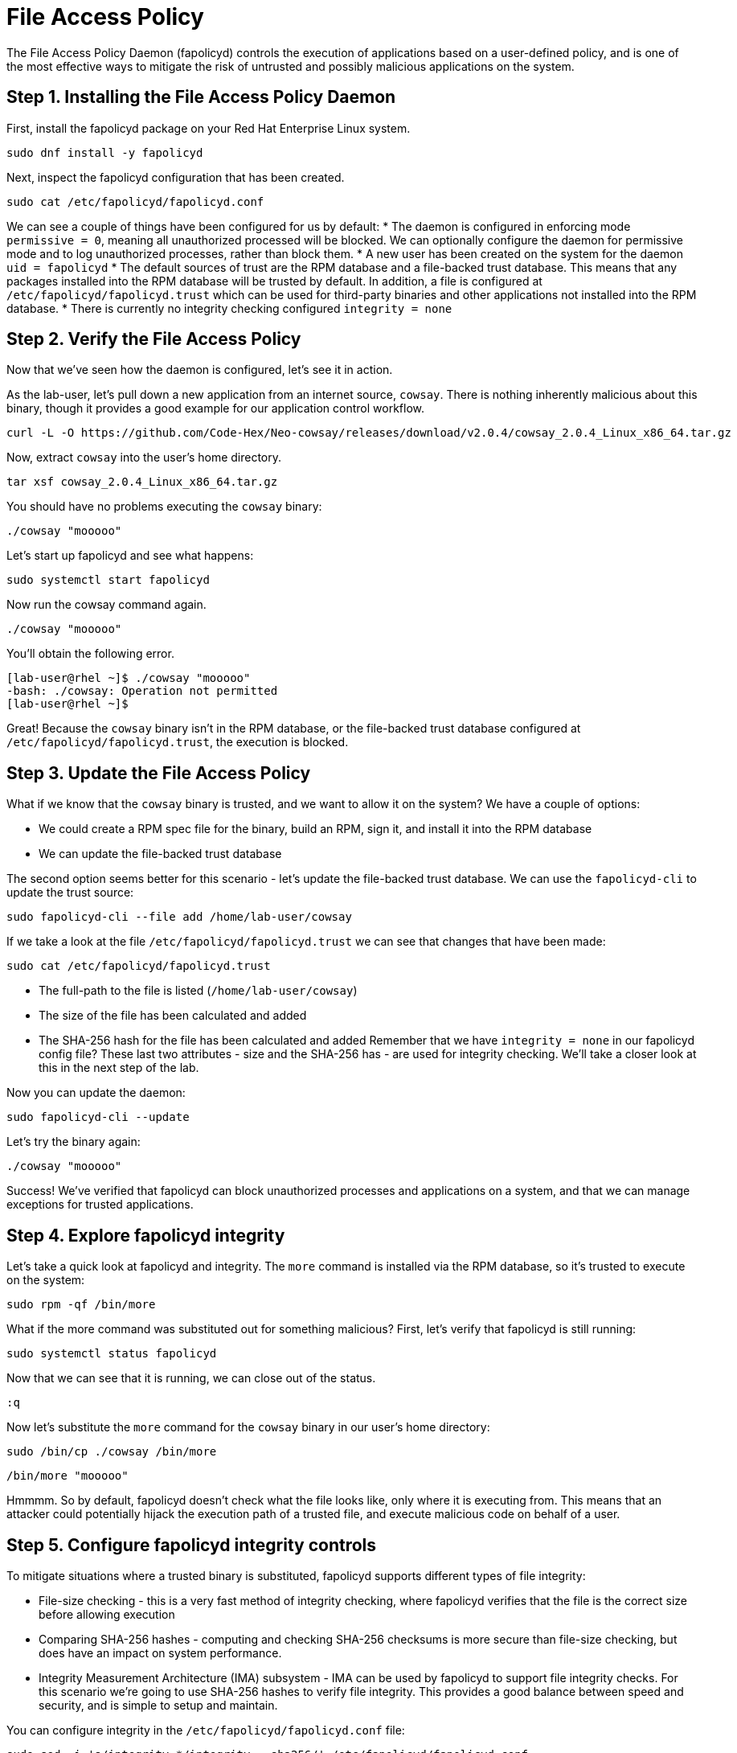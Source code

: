 = File Access Policy
The File Access Policy Daemon (fapolicyd) controls the execution of applications based on a user-defined policy, and is one of the most effective ways to mitigate the risk of untrusted and possibly malicious applications on the system.

== Step 1. Installing the File Access Policy Daemon
First, install the fapolicyd package on your Red Hat Enterprise Linux system.

[source,bash,role="execute",subs=attributes+]
----
sudo dnf install -y fapolicyd
----

Next, inspect the fapolicyd configuration that has been created.

[source,bash,role="execute",subs=attributes+]
----
sudo cat /etc/fapolicyd/fapolicyd.conf
----

We can see a couple of things have been configured for us by default:
* The daemon is configured in enforcing mode `permissive = 0`, meaning all unauthorized processed will be blocked. We can optionally configure the daemon for permissive mode and to log unauthorized processes, rather than block them.
* A new user has been created on the system for the daemon `uid = fapolicyd`
* The default sources of trust are the RPM database and a file-backed trust database. This means that any packages installed into the RPM database will be trusted by default. In addition, a file is configured at `/etc/fapolicyd/fapolicyd.trust` which can be used for third-party binaries and other applications not installed into the RPM database.
* There is currently no integrity checking configured `integrity = none`

== Step 2. Verify the File Access Policy
Now that we've seen how the daemon is configured, let's see it in action.

As the lab-user, let's pull down a new application from an internet source, `cowsay`. There is nothing inherently malicious about this binary, though it provides a good example for our application control workflow.

[source,bash,role="execute",subs=attributes+]
----
curl -L -O https://github.com/Code-Hex/Neo-cowsay/releases/download/v2.0.4/cowsay_2.0.4_Linux_x86_64.tar.gz
----

Now, extract `cowsay` into the user's home directory.

[source,bash,role="execute",subs=attributes+]
----
tar xsf cowsay_2.0.4_Linux_x86_64.tar.gz
----

You should have no problems executing the `cowsay` binary:

[source,bash,role="execute",subs=attributes+]
----
./cowsay "mooooo"
----

Let's start up fapolicyd and see what happens:

[source,bash,role="execute",subs=attributes+]
----
sudo systemctl start fapolicyd
----

Now run the cowsay command again.

[source,bash,role="execute",subs=attributes+]
----
./cowsay "mooooo"
----

You'll obtain the following error.

....
[lab-user@rhel ~]$ ./cowsay "mooooo"
-bash: ./cowsay: Operation not permitted
[lab-user@rhel ~]$ 
....

Great! Because the `cowsay` binary isn't in the RPM database, or the file-backed trust database configured at `/etc/fapolicyd/fapolicyd.trust`, the execution is blocked.

== Step 3. Update the File Access Policy

What if we know that the `cowsay` binary is trusted, and we want to allow it on the system? We have a couple of options:

* We could create a RPM spec file for the binary, build an RPM, sign it, and install it into the RPM database
* We can update the file-backed trust database

The second option seems better for this scenario - let's update the file-backed trust database. We can use the `fapolicyd-cli` to update the trust source:

[source,bash,role="execute",subs=attributes+]
----
sudo fapolicyd-cli --file add /home/lab-user/cowsay
----

If we take a look at the file `/etc/fapolicyd/fapolicyd.trust` we can see that changes that have been made:

[source,bash,role="execute",subs=attributes+]
----
sudo cat /etc/fapolicyd/fapolicyd.trust
----

* The full-path to the file is listed (`/home/lab-user/cowsay`)
* The size of the file has been calculated and added
* The SHA-256 hash for the file has been calculated and added
Remember that we have `integrity = none` in our fapolicyd config file? These last two attributes - size and the SHA-256 has - are used for integrity checking. We'll take a closer look at this in the next step of the lab.

Now you can update the daemon:

[source,bash,role="execute",subs=attributes+]
----
sudo fapolicyd-cli --update
----

Let's try the binary again:

[source,bash,role="execute",subs=attributes+]
----
./cowsay "mooooo"
----

Success! We've verified that fapolicyd can block unauthorized processes and applications on a system, and that we can manage exceptions for trusted applications.

== Step 4. Explore fapolicyd integrity

Let's take a quick look at fapolicyd and integrity. The `more` command is installed via the RPM database, so it's trusted to execute on the system:
[source,bash,role="execute",subs=attributes+]
----
sudo rpm -qf /bin/more
----

What if the more command was substituted out for something malicious? First, let's verify that fapolicyd is still running:

[source,bash,role="execute",subs=attributes+]
----
sudo systemctl status fapolicyd
----

Now that we can see that it is running, we can close out of the status.

[source,bash,role="execute",subs=attributes+]
----
:q
----

Now let's substitute the `more` command for the `cowsay` binary in our user's home directory:

[source,bash,role="execute",subs=attributes+]
----
sudo /bin/cp ./cowsay /bin/more
----

[source,bash,role="execute",subs=attributes+]
----
/bin/more "mooooo"
----

Hmmmm. So by default, fapolicyd doesn't check what the file looks like, only where it is executing from. This means that an attacker could potentially hijack the execution path of a trusted file, and execute malicious code on behalf of a user.


== Step 5. Configure fapolicyd integrity controls
To mitigate situations where a trusted binary is substituted, fapolicyd supports different types of file integrity:

* File-size checking - this is a very fast method of integrity checking, where fapolicyd verifies that the file is the correct size before allowing execution
* Comparing SHA-256 hashes - computing and checking SHA-256 checksums is more secure than file-size checking, but does have an impact on system performance.
* Integrity Measurement Architecture (IMA) subsystem - IMA can be used by fapolicyd to support file integrity checks.
For this scenario we're going to use SHA-256 hashes to verify file integrity. This provides a good balance between speed and security, and is simple to setup and maintain.

You can configure integrity in the `/etc/fapolicyd/fapolicyd.conf` file:

[source,bash,role="execute",subs=attributes+]
----
sudo sed -i 's/integrity.*/integrity = sha256/' /etc/fapolicyd/fapolicyd.conf
----
Restart the daemon:


[source,bash,role="execute",subs=attributes+]
----
sudo systemctl restart fapolicyd
----

We can now verify whether file integrity checking is performed:

[source,bash,role="execute",subs=attributes+]
----
/bin/more "mooooooo"
----

Success! We've now mitigated the risk of an attacker hijacking a trusted binary on the system, by configuring fapolicyd integrity controls.



